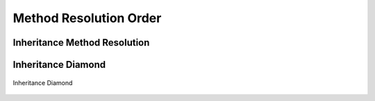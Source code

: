 ***********************
Method Resolution Order
***********************


Inheritance Method Resolution
=============================
.. code-block:: python
    :caption: Method Resolution Order

    class A:
        def show(self):
            print('a')

    class B:
        def show(self):
            print('b')

    class C:
        def show(self):
            print('c')

    class D(A, B, C):
        pass


    obj = D()

    obj.show()
    # a

    print(D.__mro__)
    # (<class '__main__.D'>,
    #  <class '__main__.A'>,
    #  <class '__main__.B'>,
    #  <class '__main__.C'>,
    #  <class 'object'>)

Inheritance Diamond
===================
.. figure:: img/inheritance-diamond.jpg
    :scale: 75%
    :align: center

    Inheritance Diamond

.. code-block:: python
    :caption: Inheritance Diamond

    class A:
        def show(self):
            print('a')


    class B(A):
        def show(self):
            print('b')


    class C(A):
        def show(self):
            print('c')


    class D(B, C):
        pass


    obj = D()

    obj.show()
    # b

    print(D.__mro__)
    # (<class '__main__.D'>,
    #  <class '__main__.B'>,
    #  <class '__main__.C'>,
    #  <class '__main__.A'>,
    #  <class 'object'>)
